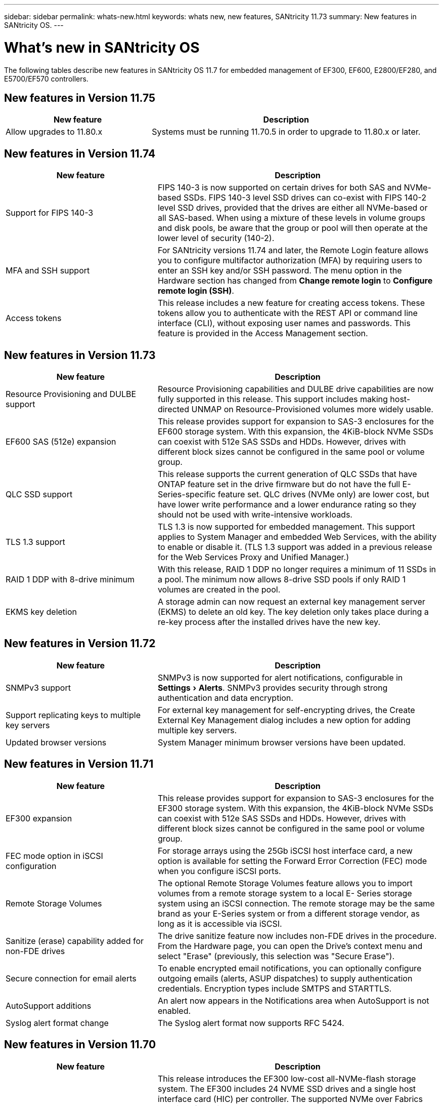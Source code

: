 ---
sidebar: sidebar
permalink: whats-new.html
keywords: whats new, new features, SANtricity 11.73
summary: New features in SANtricity OS.
---

= What's new in SANtricity OS
:experimental:
:icons: font
:imagesdir: ../media/

[.lead]
The following tables describe new features in SANtricity OS 11.7 for embedded management of EF300, EF600, E2800/EF280, and E5700/EF570 controllers.

== New features in Version 11.75

[cols="35h,65",options="header"]
|===
|New feature |Description

a|Allow upgrades to 11.80.x
a| Systems must be running 11.70.5 in order to upgrade to 11.80.x or later.

|===


== New features in Version 11.74

[cols="35h,~",options="header"]
|===
|New feature |Description

a|Support for FIPS 140-3
a|FIPS 140-3 is now supported on certain drives for both SAS and NVMe-based SSDs. FIPS 140-3 level SSD drives can co-exist with FIPS 140-2 level SSD drives, provided that the drives are either all NVMe-based or all SAS-based. When using a mixture of these levels in volume groups and disk pools, be aware that the group or pool will then operate at the lower level of security (140-2).

a|MFA and SSH support
a|For SANtricity versions 11.74 and later, the Remote Login feature allows you to configure multifactor authorization (MFA) by requiring users to enter an SSH key and/or SSH password. The menu option in the Hardware section has changed from *Change remote login* to *Configure remote login (SSH)*.

a|Access tokens
a|This release includes a new feature for creating access tokens. These tokens allow you to authenticate with the REST API or command line interface (CLI), without exposing user names and passwords. This feature is provided in the Access Management section.

|===

== New features in Version 11.73

[cols="35h,~",options="header"]
|===
|New feature |Description
a|Resource Provisioning and DULBE support
a|Resource Provisioning capabilities and DULBE drive capabilities are now fully supported in this release. This support includes making host-directed UNMAP on Resource-Provisioned volumes more widely usable.

a|EF600 SAS (512e) expansion
a|This release provides support for expansion to SAS-3 enclosures for the EF600 storage system. With this expansion, the 4KiB-block NVMe SSDs can coexist with 512e SAS SSDs and HDDs. However, drives with different block sizes cannot be configured in the same pool or volume group.

a|QLC SSD support
a|This release supports the current generation of QLC SSDs that have ONTAP feature set in the drive firmware but do not have the full E-Series-specific feature set. QLC drives (NVMe only) are lower cost, but have lower write performance and a lower endurance rating so they should not be used with write-intensive workloads.

a|TLS 1.3 support
a|TLS 1.3 is now supported for embedded management. This support applies to System Manager and embedded Web Services, with the ability to enable or disable it. (TLS 1.3 support was added in a previous release for the Web Services Proxy and Unified Manager.)

a|RAID 1 DDP with 8-drive minimum
a|With this release, RAID 1 DDP no longer requires a minimum of 11 SSDs in a pool. The minimum now allows 8-drive SSD pools if only RAID 1 volumes are created in the pool.

a|EKMS key deletion
a|A storage admin can now request an external key management server (EKMS) to delete an old key. The key deletion only takes place during a re-key process after the installed drives have the new key.

|===

== New features in Version 11.72

[cols="35h,~",options="header"]
|===
|New feature |Description
a|SNMPv3 support
a|SNMPv3 is now supported for alert notifications, configurable in menu:Settings[Alerts]. SNMPv3 provides security through strong authentication and data encryption.

a|Support replicating keys to multiple key servers
a|For external key management for self-encrypting drives, the Create External Key Management dialog includes a new option for adding multiple key servers.

a|Updated browser versions
a|System Manager minimum browser versions have been updated.

|===

== New features in Version 11.71

[cols="35h,~",options="header"]
|===
a|New feature |Description
a|EF300 expansion |This release provides support for expansion to SAS-3 enclosures for the EF300 storage system. With this expansion, the 4KiB-block NVMe SSDs can coexist with 512e SAS SSDs and HDDs. However, drives with different block sizes cannot be configured in the same pool or volume group.

a|FEC mode option in iSCSI configuration
a|For storage arrays using the 25Gb iSCSI host interface card, a new option is available for setting the Forward Error Correction (FEC) mode when you configure iSCSI ports.

a|Remote Storage Volumes
a|The optional Remote Storage Volumes feature allows you to import volumes from a remote storage system to a local E-
Series storage system using an iSCSI connection. The remote storage may be the same brand as your E-Series system or from a different storage vendor, as long as it is accessible via iSCSI.

a|Sanitize (erase) capability added for non-FDE drives
a|The drive sanitize feature now includes non-FDE drives in the procedure. From the Hardware page, you can open the Drive's context menu and select "Erase" (previously, this selection was "Secure Erase").

a|Secure connection for email alerts
a|To enable encrypted email notifications, you can optionally configure outgoing emails (alerts, ASUP dispatches) to supply authentication credentials. Encryption types include SMTPS and STARTTLS.

a|AutoSupport additions
a|An alert now appears in the Notifications area when AutoSupport is not enabled.

a|Syslog alert format change
a|The Syslog alert format now supports RFC 5424.
|===

== New features in Version 11.70

[cols="35h,~",options="header"]
|===
a|New feature a|Description

a|New storage system model – EF300
a|This release introduces the EF300 low-cost all-NVMe-flash storage system. The EF300 includes 24 NVME SSD drives and a single host interface card (HIC) per controller. The supported NVMe over Fabrics host interfaces include NVMe over IB, NVMe over RoCE, and NVMe over FC. The supported SCSI interfaces include FC, IB over iSER, and IB over SRP. Multiple EF300 storage systems and other E- Series storage systems can be viewed and managed in Unified Manager.

a|New Resource Provisioning feature (EF300 and EF600 only)
a|The Resource Provisioning feature is new for the EF300 and EF600 storage systems. Resource-provisioned volumes can be put in use immediately with no background initialization process.

a|Add 512e block size option (EF300 and EF600 only)
a|For EF300 and EF600 storage systems, a volume can be set to support a 512-byte or a 4KiB block size. The 512e capability has been added to allow support of the iSCSI host interface and the VMware OS. If possible, System Manager
suggests the appropriate default value.

a|New option for sending AutoSupport dispatches on demand
a|A new Send AutoSupport Dispatch feature allows you to send data to technical support without waiting for a scheduled dispatch. This option is available in the AutoSupport tab of the Support Center.

a|External Key Management Server enhancements
a|
The feature for connecting to an external key management server includes the following enhancements:

* Bypass the function for creating a backup key.

* Choose an intermediate certificate for the key management server, in addition to the client and server certificates.

a|Certificate enhancements
a|This release allows for using an external tool such as OpenSSL to generate a Certificate Signing Request (CSR),
which also requires you to import a private key file along with the signed certificate.

a|New Offline Initialization feature for Volume Groups
a|For volume creation, System Manager provides a method for skipping the host assignment step so that newly created volumes are initialized offline. This capability is applicable only to RAID volume groups on SAS drives (i.e., not to dynamic disk pools or to the NVMe SSDs included in the EF300 and EF600 storage systems). This feature is for workloads that need to have the volumes at full performance when usage begins, rather than having initialization run in the background.

a|New Collect Configuration Data feature
a|This new feature saves RAID configuration data from the controller, which includes all data for volume groups and disk pools (the same information as the CLI command for `save storageArray dbmDatabase`). This capability has been added to aid technical support and is located in the Diagnostics tab of the Support Center.

a|Change default preservation capacity for disk pools in 12 drive case
a|Previously, a 12-drive disk pool was created with enough preservation (spare) capacity to cover two drives. The default is now changed to handle a single drive failure to offer a more cost-effective small pool default.
|===

